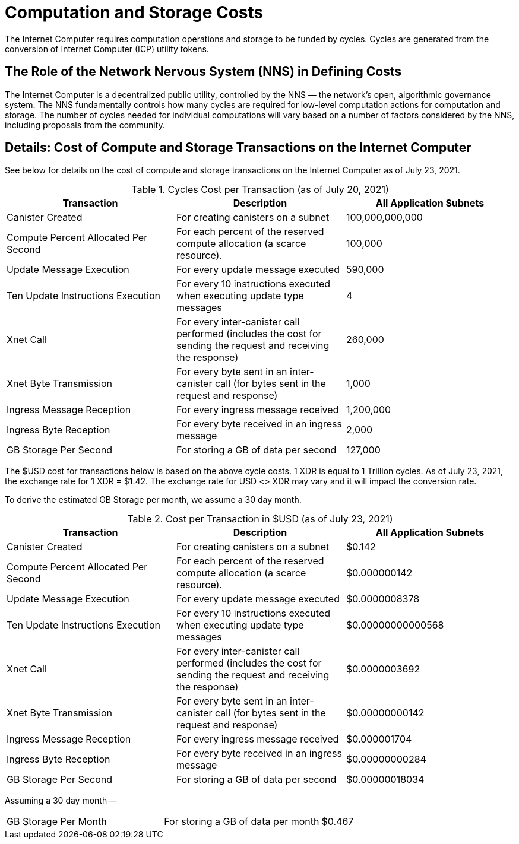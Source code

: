 = Computation and Storage Costs
:proglang: Motoko
:IC: Internet Computer
:company-id: DFINITY

The {IC} requires computation operations and storage to be funded by cycles. Cycles are generated from the conversion of Internet Computer (ICP) utility tokens.  


== The Role of the Network Nervous System (NNS) in Defining Costs

The {IC} is a decentralized public utility, controlled by the NNS –– the network’s open, algorithmic governance system. The NNS fundamentally controls how many cycles are required for low-level computation actions for computation and storage. The number of cycles needed for individual computations will vary based on a number of factors considered by the NNS, including proposals from the community.  


== Details: Cost of Compute and Storage Transactions on the {IC}

See below for details on the cost of compute and storage transactions on the {IC} as of July 23, 2021.

.Cycles Cost per Transaction (as of July 20, 2021)
[cols="1,1,>1"]
|===
|Transaction|Description|All Application Subnets

|Canister Created|For creating canisters on a subnet|100,000,000,000
|Compute Percent Allocated Per Second |For each percent of the reserved compute allocation (a scarce resource).|100,000
|Update Message Execution|For every update message executed|590,000
|Ten Update Instructions Execution|For every 10 instructions executed when executing update type messages|4
|Xnet Call |For every inter-canister call performed (includes the cost for sending the request and receiving the response)|260,000
|Xnet Byte Transmission |For every byte sent in an inter-canister call (for bytes sent in the request and response)|1,000
|Ingress Message Reception|For every ingress message received|1,200,000
|Ingress Byte Reception |For every byte received in an ingress message|2,000
|GB Storage Per Second |For storing a GB of data per second|127,000
|=== 

The $USD cost for transactions below is based on the above cycle costs. 1 XDR is equal to 1 Trillion cycles.  As of July 23, 2021, the exchange rate for 1 XDR = $1.42. The exchange rate for USD <> XDR may vary and it will impact the conversion rate. 

To derive the estimated GB Storage per month, we assume a 30 day month.

.Cost per Transaction in $USD (as of July 23, 2021)
[cols="1,1,>1"]
|===
|Transaction|Description|All Application Subnets

|Canister Created|For creating canisters on a subnet|$0.142
|Compute Percent Allocated Per Second |For each percent of the reserved compute allocation (a scarce resource).|$0.000000142
|Update Message Execution|For every update message executed|$0.0000008378
|Ten Update Instructions Execution|For every 10 instructions executed when executing update type messages|$0.00000000000568
|Xnet Call |For every inter-canister call performed (includes the cost for sending the request and receiving the response)|$0.0000003692
|Xnet Byte Transmission |For every byte sent in an inter-canister call (for bytes sent in the request and response)|$0.00000000142
|Ingress Message Reception|For every ingress message received|$0.000001704
|Ingress Byte Reception |For every byte received in an ingress message|$0.00000000284
|GB Storage Per Second |For storing a GB of data per second|$0.00000018034
|===

Assuming a 30 day month --
[cols="1,1,>1"]
|===
|GB Storage Per Month|For storing a GB of data per month|$0.467
|===